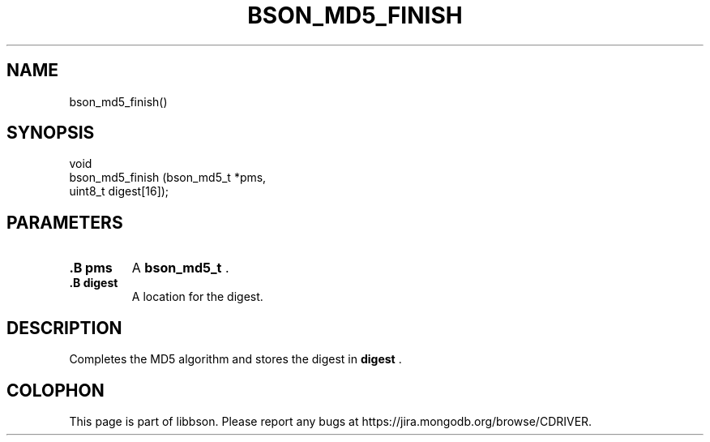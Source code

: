 .\" This manpage is Copyright (C) 2014 MongoDB, Inc.
.\" 
.\" Permission is granted to copy, distribute and/or modify this document
.\" under the terms of the GNU Free Documentation License, Version 1.3
.\" or any later version published by the Free Software Foundation;
.\" with no Invariant Sections, no Front-Cover Texts, and no Back-Cover Texts.
.\" A copy of the license is included in the section entitled "GNU
.\" Free Documentation License".
.\" 
.TH "BSON_MD5_FINISH" "3" "2014-08-19" "libbson"
.SH NAME
bson_md5_finish()
.SH "SYNOPSIS"

.nf
.nf
void
bson_md5_finish (bson_md5_t *pms,
                 uint8_t     digest[16]);
.fi
.fi

.SH "PARAMETERS"

.TP
.B .B pms
A
.BR bson_md5_t
\&.
.LP
.TP
.B .B digest
A location for the digest.
.LP

.SH "DESCRIPTION"

Completes the MD5 algorithm and stores the digest in
.B digest
\&.


.BR
.SH COLOPHON
This page is part of libbson.
Please report any bugs at
\%https://jira.mongodb.org/browse/CDRIVER.